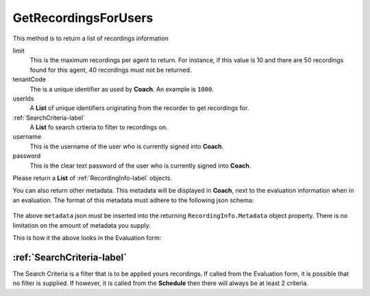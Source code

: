 GetRecordingsForUsers
=====================

This method is to return a list of recordings information

.. code-block:: c#
   :linenos:

	public List<RecordingInfo> GetRecordingsForUsers(int limit, string tenantCode,
		List<string> userIds, List<SearchCriteria> searchCriteria, string username,
		string password)


limit
	This is the maximum recordings per agent to return. For instance, if this value is 10 and there are 50 recordings found for this agent, 40 recordings must not be returned.

tenantCode
	The is a unique identifier as used by **Coach**. An example is ``1000``.

userIds
	A **List** of unique identifiers originating from the recorder to get recordings for.

:ref:`SearchCriteria-label`
	A **List** fo search crtieria to filter to recordings on.

username
	This is the username of the user who is currently signed into **Coach**.

password
	This is the clear text password of the user who is currently signed into **Coach**.

Please return a **List** of :ref:`RecordingInfo-label` objects.

You can also return other metadata.  This metadata will be displayed in **Coach**, next to the evaluation information when in an evaluation.  The format of this metadata must adhere to the following json schema:

 .. code-block:: json
   :linenos:

   {
	  metadata:
	    [
	      {
	        "label" : "Policy No",
	        "value" : "23126603039",
	        "field" : "policy_no",
	        "type" : "number"
	      },
	      {
	        "label" : "Notes",
	        "value" : "Caller said they were happy with resolution",
	        "field" : "call_notes",
	        "type" : "string"
	      }
	    ]
	}

The above ``metadata`` json must be inserted into the returning ``RecordingInfo.Metadata`` object property.  There is no limitation on the amount of metadata you supply.

This is how it the above looks in the Evaluation form:

.. image:: /images/evaluation-metadata.PNG
   :alt: alternate text
   :align: center


===========================
:ref:`SearchCriteria-label`
===========================

The Search Criteria is a filter that is to be applied yours recordings.  If called from the Evaluation form, it is possible that no filter is supplied. If however, it is called from the **Schedule** then there will always be at least 2 criteria.
